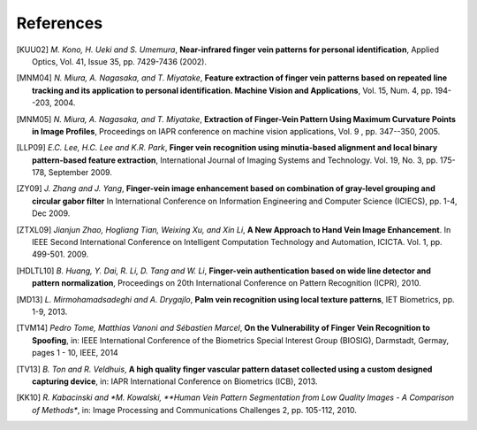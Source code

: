 .. vim: set fileencoding=utf-8 :
.. date: Thu Jan 15 15:58:57 CEST 2015

============
 References
============

.. [KUU02] *M. Kono, H. Ueki and S. Umemura*, **Near-infrared finger vein patterns for personal identification**, Applied Optics, Vol. 41, Issue 35, pp. 7429-7436 (2002).

.. [MNM04] *N. Miura, A. Nagasaka, and T. Miyatake*, **Feature extraction of finger vein patterns based on repeated line tracking and its application to personal identification. Machine Vision and Applications**, Vol. 15, Num. 4, pp. 194--203, 2004.

.. [MNM05] *N. Miura, A. Nagasaka, and T. Miyatake*, **Extraction of Finger-Vein Pattern Using Maximum Curvature Points in Image Profiles**, Proceedings on IAPR conference on machine vision applications, Vol. 9 , pp. 347--350, 2005.

.. [LLP09] *E.C. Lee, H.C. Lee and K.R. Park*, **Finger vein recognition using minutia-based alignment and local binary pattern-based feature extraction**, International Journal of Imaging Systems and Technology. Vol. 19, No. 3, pp. 175-178, September 2009.

.. [ZY09] *J. Zhang and J. Yang*, **Finger-vein image enhancement based on combination of gray-level grouping and circular gabor filter** In International Conference on Information Engineering and Computer Science (ICIECS), pp. 1-4, Dec 2009.

.. [ZTXL09] *Jianjun Zhao, Hogliang Tian, Weixing Xu, and Xin Li*, **A New Approach to Hand Vein Image Enhancement**. In IEEE Second International Conference on Intelligent Computation Technology and Automation, ICICTA. Vol. 1, pp. 499-501. 2009.

.. [HDLTL10] *B. Huang, Y. Dai, R. Li, D. Tang and W. Li*, **Finger-vein authentication based on wide line detector and pattern normalization**, Proceedings on 20th International Conference on Pattern Recognition (ICPR), 2010.

.. [MD13] *L. Mirmohamadsadeghi and A. Drygajlo*, **Palm vein recognition using local texture patterns**, IET Biometrics, pp. 1-9, 2013.

.. [TVM14] *Pedro Tome, Matthias Vanoni and Sébastien Marcel*, **On the Vulnerability of Finger Vein Recognition to Spoofing**, in: IEEE International Conference of the Biometrics Special Interest Group (BIOSIG), Darmstadt, Germay, pages 1 - 10, IEEE, 2014

.. [TV13] *B. Ton and R. Veldhuis*, **A high quality finger vascular pattern dataset collected using a custom designed capturing device**, in: IAPR International Conference on Biometrics (ICB), 2013.

.. [KK10] *R. Kabacinski and *M. Kowalski, **Human Vein Pattern Segmentation from Low Quality Images - A Comparison of Methods**, in: Image Processing and Communications Challenges 2, pp. 105-112, 2010.

